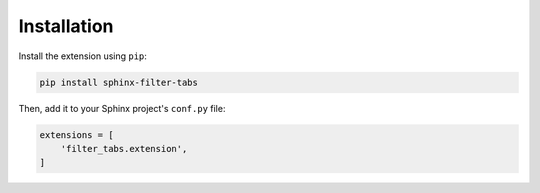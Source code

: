 Installation
============

Install the extension using ``pip``:

.. code-block:: bash

   pip install sphinx-filter-tabs

Then, add it to your Sphinx project's ``conf.py`` file:

.. code-block:: python

   extensions = [
       'filter_tabs.extension',
   ]
